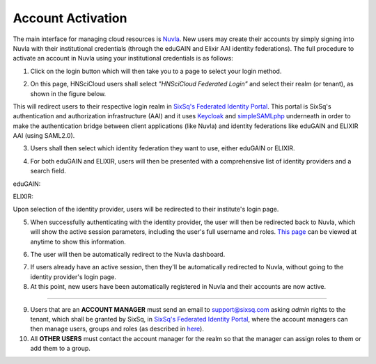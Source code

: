 
Account Activation
==================

The main interface for managing cloud resources is `Nuvla`_. New users
may create their accounts by simply signing into Nuvla with their
institutional credentials (through the eduGAIN and Elixir AAI identity
federations). The full procedure to activate an account in Nuvla using
your institutional credentials is as follows:

1. Click on the login button which will then take you to a page to
   select your login method.

.. image:: ../images/nuvlaLogin.png
   :alt: Nuvla sign in/up page
   :align: center

2. On this page, HNSciCloud users shall select *"HNSciCloud Federated
   Login"* and select their realm (or tenant), as shown in the figure
   below.

.. image:: ../images/nuvlaLoginMethods.png
   :alt: Nuvla login methods page
   :align: center

.. image:: ../images/nuvlaLoginRealms.png
   :alt: Realm (tenant) selection
   :align: center

This will redirect users to their respective login realm in `SixSq's
Federated Identity Portal`_. This portal is SixSq's authentication and
authorization infrastructure (AAI) and it uses `Keycloak`_ and
`simpleSAMLphp`_ underneath in order to make the authentication bridge
between client applications (like Nuvla) and identity federations like
eduGAIN and ELIXIR AAI (using SAML2.0).

3. Users shall then select which identity federation they want to use,
   either eduGAIN or ELIXIR.

.. image:: ../images/kcLogin.png
   :alt: Login view and federation selection in Keycloak
   :align: center

4. For both eduGAIN and ELIXIR, users will then be presented with a
   comprehensive list of identity providers and a search field.

eduGAIN:

.. image:: ../images/edugain.png
   :alt: List of identity providers in eduGAIN
   :align: center

ELIXIR:

.. image:: ../images/elixir.png
   :alt: List of identity providers in ELIXIR
   :align: center

Upon selection of the identity provider, users will be redirected to
their institute's login page.

5. When successfully authenticating with the identity provider, the
   user will then be redirected back to Nuvla, which will show the
   active session parameters, including the user's full username and
   roles.  `This page <https://nuv.la/authn/login>`_ can be viewed at
   anytime to show this information.

.. image:: ../images/nuvlaSessionInfo.png
   :alt: User's session information
   :align: center

6. The user will then be automatically redirect to the Nuvla
   dashboard.

.. image:: ../images/nuvlaDashboardRedirect.png
   :alt: Nuvla Dashboard after Redirect
   :align: center

7. If users already have an active session, then they'll be
   automatically redirected to Nuvla, without going to the identity
   provider's login page.

8. At this point, new users have been automatically registered in
   Nuvla and their accounts are now active.

------------

9. Users that are an **ACCOUNT MANAGER** must send an email to
   `support@sixsq.com`_ asking *admin* rights to the tenant, which
   shall be granted by SixSq, in `SixSq's Federated Identity Portal`_,
   where the account managers can then manage users, groups and roles
   (as described in `here`_).

10. All **OTHER USERS** must contact the account manager for the realm
    so that the manager can assign roles to them or add them to a
    group.

.. _`Nuvla`: https://nuv.la

.. _`https://nuv.la/webui/login`: https://nuv.la/webui/login

.. _`SixSq's Federated Identity Portal`: https://fed-id.nuv.la/auth

.. _`Keycloak`: http://www.keycloak.org/

.. _`simpleSAMLphp`: https://simplesamlphp.org/

.. _`support@sixsq.com`: support@sixsq.com

.. _`here`: ../administrator/index.html

